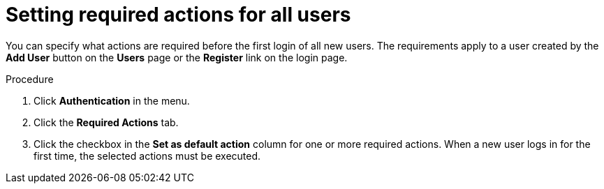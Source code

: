 
[id="proc-setting-default-required-actions_{context}"]
= Setting required actions for all users

You can specify what actions are required before the first login of all new users. The requirements apply to a user created by the *Add User* button on the *Users* page or the *Register* link on the login page.

.Procedure

. Click *Authentication* in the menu.
. Click the *Required Actions* tab.
. Click the checkbox in the *Set as default action* column for one or more required actions. When a new user logs in for the first time, the selected actions must be executed.

